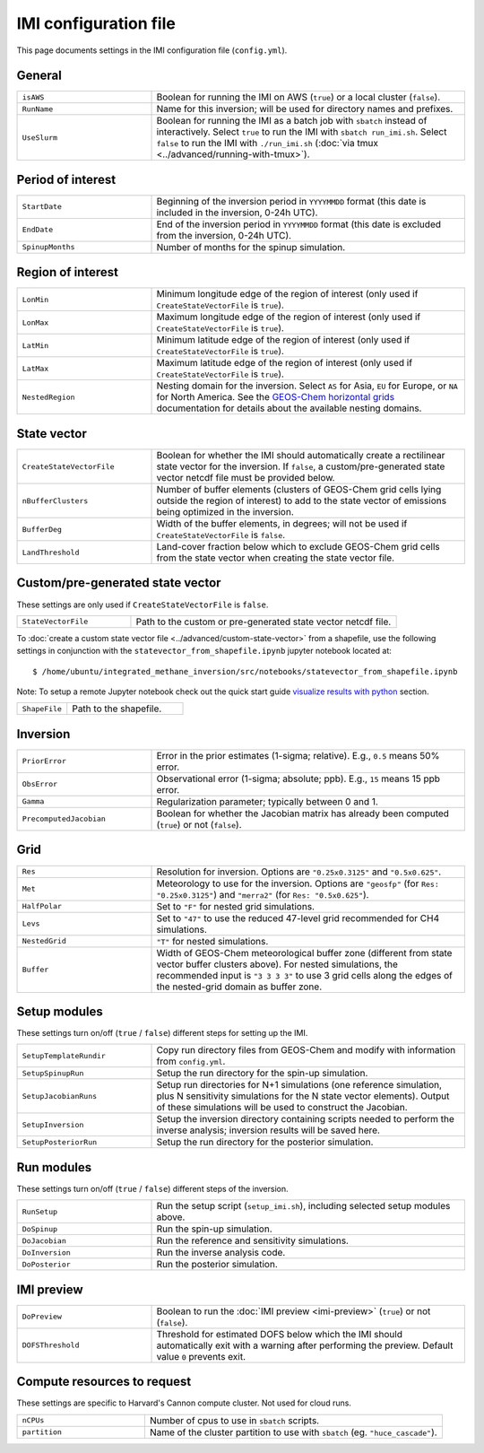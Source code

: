 IMI configuration file
======================
This page documents settings in the IMI configuration file (``config.yml``).

General
~~~~~~~
.. list-table::
   :widths: 30, 70
   :class: tight-table

   * - ``isAWS``
     - Boolean for running the IMI on AWS (``true``) or a local cluster (``false``).
   * - ``RunName``
     - Name for this inversion; will be used for directory names and prefixes.
   * - ``UseSlurm``
     - Boolean for running the IMI as a batch job with ``sbatch`` instead of interactively.
       Select ``true`` to run the IMI with ``sbatch run_imi.sh``.
       Select ``false`` to run the IMI with ``./run_imi.sh`` (:doc:`via tmux <../advanced/running-with-tmux>`).

Period of interest
~~~~~~~~~~~~~~~~~~
.. list-table::
   :widths: 30, 70
   :class: tight-table

   * - ``StartDate``
     - Beginning of the inversion period in ``YYYYMMDD`` format (this date is included in the inversion, 0-24h UTC).
   * - ``EndDate``
     - End of the inversion period in ``YYYYMMDD`` format (this date is excluded from the inversion, 0-24h UTC).
   * - ``SpinupMonths``
     - Number of months for the spinup simulation. 

Region of interest
~~~~~~~~~~~~~~~~~~
.. list-table::
   :widths: 30, 70
   :class: tight-table 

   * - ``LonMin``
     - Minimum longitude edge of the region of interest (only used if ``CreateStateVectorFile`` is ``true``).
   * - ``LonMax``
     - Maximum longitude edge of the region of interest (only used if ``CreateStateVectorFile`` is ``true``).
   * - ``LatMin``
     - Minimum latitude edge of the region of interest (only used if ``CreateStateVectorFile`` is ``true``).
   * - ``LatMax``
     - Maximum latitude edge of the region of interest (only used if ``CreateStateVectorFile`` is ``true``).
   * - ``NestedRegion``
     - Nesting domain for the inversion. 
       Select ``AS`` for Asia, ``EU`` for Europe, or ``NA`` for North America.
       See the `GEOS-Chem horizontal grids <http://wiki.seas.harvard.edu/geos-chem/index.php/GEOS-Chem_horizontal_grids>`_ documentation
       for details about the available nesting domains.

State vector 
~~~~~~~~~~~~
.. list-table::
   :widths: 30, 70
   :class: tight-table

   * - ``CreateStateVectorFile``
     - Boolean for whether the IMI should automatically create a rectilinear state vector for the inversion. 
       If ``false``, a custom/pre-generated state vector netcdf file must be provided below.
   * - ``nBufferClusters``
     - Number of buffer elements (clusters of GEOS-Chem grid cells lying outside the region of interest) to add to the state vector 
       of emissions being optimized in the inversion.
   * - ``BufferDeg``
     - Width of the buffer elements, in degrees; will not be used if ``CreateStateVectorFile`` is ``false``.
   * - ``LandThreshold``
     - Land-cover fraction below which to exclude GEOS-Chem grid cells from the state vector when creating the state vector file.

Custom/pre-generated state vector
~~~~~~~~~~~~~~~~~~~~~~~~~~~~~~~~~
These settings are only used if ``CreateStateVectorFile`` is ``false``.

.. list-table::
   :widths: 30, 70
   :class: tight-table

   * - ``StateVectorFile``
     - Path to the custom or pre-generated state vector netcdf file.

To :doc:`create a custom state vector file <../advanced/custom-state-vector>` from a shapefile, use the following settings in conjunction 
with the ``statevector_from_shapefile.ipynb`` jupyter notebook located at::

  $ /home/ubuntu/integrated_methane_inversion/src/notebooks/statevector_from_shapefile.ipynb


Note: To setup a remote Jupyter notebook check out the quick start guide `visualize results with python <../getting-started/quick-start.html#visualize-results-with-python>`__ section.

.. list-table::
   :widths: 30, 70
   :class: tight-table

   * - ``ShapeFile``
     - Path to the shapefile.

Inversion
~~~~~~~~~
.. list-table::
   :widths: 30, 70
   :class: tight-table

   * - ``PriorError``
     - Error in the prior estimates (1-sigma; relative). E.g., ``0.5`` means 50% error.
   * - ``ObsError``
     - Observational error (1-sigma; absolute; ppb). E.g., ``15`` means 15 ppb error.
   * - ``Gamma``
     - Regularization parameter; typically between 0 and 1.
   * - ``PrecomputedJacobian``
     - Boolean for whether the Jacobian matrix has already been computed (``true``) or not (``false``).

Grid
~~~~
.. list-table::
   :widths: 30, 70
   :class: tight-table

   * - ``Res``
     - Resolution for inversion. Options are ``"0.25x0.3125"`` and ``"0.5x0.625"``.
   * - ``Met``
     - Meteorology to use for the inversion. Options are ``"geosfp"`` (for ``Res: "0.25x0.3125"``) and ``"merra2"`` (for ``Res: "0.5x0.625"``).
   * - ``HalfPolar``
     - Set to ``"F"`` for nested grid simulations. 
   * - ``Levs``
     - Set to ``"47"`` to use the reduced 47-level grid recommended for CH4 simulations.
   * - ``NestedGrid``
     - ``"T"`` for nested simulations.
   * - ``Buffer``
     - Width of GEOS-Chem meteorological buffer zone (different from state vector buffer clusters above). 
       For nested simulations, the recommended input is ``"3 3 3 3"`` to use 3 grid cells along the edges of the nested-grid domain as buffer zone.

Setup modules
~~~~~~~~~~~~~
These settings turn on/off (``true`` / ``false``) different steps for setting up the IMI.

.. list-table::
   :widths: 30, 70
   :class: tight-table

   * - ``SetupTemplateRundir``
     - Copy run directory files from GEOS-Chem and modify with information from ``config.yml``.
   * - ``SetupSpinupRun``
     - Setup the run directory for the spin-up simulation.
   * - ``SetupJacobianRuns``
     - Setup run directories for N+1 simulations (one reference simulation, plus N sensitivity simulations for the N state vector elements). 
       Output of these simulations will be used to construct the Jacobian.
   * - ``SetupInversion``
     - Setup the inversion directory containing scripts needed to perform the inverse analysis; inversion results will be saved here.
   * - ``SetupPosteriorRun``
     - Setup the run directory for the posterior simulation.

Run modules
~~~~~~~~~~~
These settings turn on/off (``true`` / ``false``) different steps of the inversion.

.. list-table::
   :widths: 30, 70
   :class: tight-table

   * - ``RunSetup``
     - Run the setup script (``setup_imi.sh``), including selected setup modules above.
   * - ``DoSpinup``
     - Run the spin-up simulation.
   * - ``DoJacobian``
     - Run the reference and sensitivity simulations.
   * - ``DoInversion``
     - Run the inverse analysis code.
   * - ``DoPosterior``
     - Run the posterior simulation.

IMI preview
~~~~~~~~~~~
.. list-table::
   :widths: 30, 70
   :class: tight-table

   * - ``DoPreview``
     - Boolean to run the :doc:`IMI preview <imi-preview>` (``true``) or not (``false``).
   * - ``DOFSThreshold``
     - Threshold for estimated DOFS below which the IMI should automatically exit with a warning after performing the preview.
       Default value ``0`` prevents exit.

Compute resources to request
~~~~~~~~~~~~~~~~~~~~~~~~~~~~
These settings are specific to Harvard's Cannon compute cluster. Not used for cloud runs.

.. list-table::
   :widths: 30, 70
   :class: tight-table

   * - ``nCPUs``
     - Number of cpus to use in ``sbatch`` scripts.
   * - ``partition``
     - Name of the cluster partition to use with ``sbatch`` (eg. ``"huce_cascade"``).
